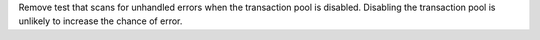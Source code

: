Remove test that scans for unhandled errors when the transaction pool is disabled.
Disabling the transaction pool is unlikely to increase the chance of error.